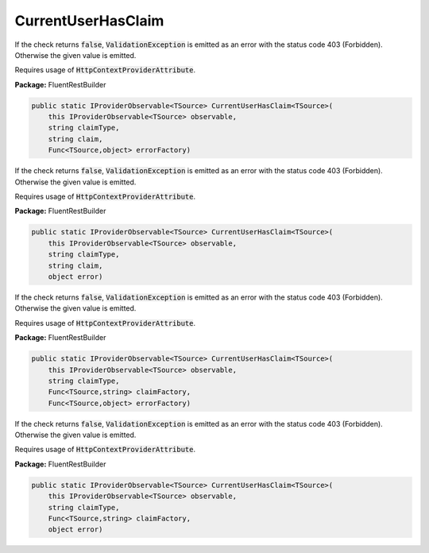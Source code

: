 ﻿CurrentUserHasClaim
---------------------------------------------------------------------------


If the check returns :code:`false`, :code:`ValidationException`
is emitted as an error with the status code 403 (Forbidden).
Otherwise the given value is emitted.

Requires usage of :code:`HttpContextProviderAttribute`.

**Package:** FluentRestBuilder

.. sourcecode:: csharp

    public static IProviderObservable<TSource> CurrentUserHasClaim<TSource>(
        this IProviderObservable<TSource> observable,
        string claimType,
        string claim,
        Func<TSource,object> errorFactory)



If the check returns :code:`false`, :code:`ValidationException`
is emitted as an error with the status code 403 (Forbidden).
Otherwise the given value is emitted.

Requires usage of :code:`HttpContextProviderAttribute`.

**Package:** FluentRestBuilder

.. sourcecode:: csharp

    public static IProviderObservable<TSource> CurrentUserHasClaim<TSource>(
        this IProviderObservable<TSource> observable,
        string claimType,
        string claim,
        object error)



If the check returns :code:`false`, :code:`ValidationException`
is emitted as an error with the status code 403 (Forbidden).
Otherwise the given value is emitted.

Requires usage of :code:`HttpContextProviderAttribute`.

**Package:** FluentRestBuilder

.. sourcecode:: csharp

    public static IProviderObservable<TSource> CurrentUserHasClaim<TSource>(
        this IProviderObservable<TSource> observable,
        string claimType,
        Func<TSource,string> claimFactory,
        Func<TSource,object> errorFactory)



If the check returns :code:`false`, :code:`ValidationException`
is emitted as an error with the status code 403 (Forbidden).
Otherwise the given value is emitted.

Requires usage of :code:`HttpContextProviderAttribute`.

**Package:** FluentRestBuilder

.. sourcecode:: csharp

    public static IProviderObservable<TSource> CurrentUserHasClaim<TSource>(
        this IProviderObservable<TSource> observable,
        string claimType,
        Func<TSource,string> claimFactory,
        object error)


